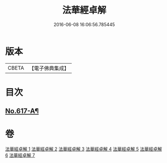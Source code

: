 #+TITLE: 法華經卓解 
#+DATE: 2016-06-08 16:06:56.785445

* 版本
 |     CBETA|【電子佛典集成】|

* 目次
** [[file:KR6d0083_001.txt::001-0223c1][No.617-A¶]]

* 卷
[[file:KR6d0083_001.txt][法華經卓解 1]]
[[file:KR6d0083_002.txt][法華經卓解 2]]
[[file:KR6d0083_003.txt][法華經卓解 3]]
[[file:KR6d0083_004.txt][法華經卓解 4]]
[[file:KR6d0083_005.txt][法華經卓解 5]]
[[file:KR6d0083_006.txt][法華經卓解 6]]
[[file:KR6d0083_007.txt][法華經卓解 7]]

